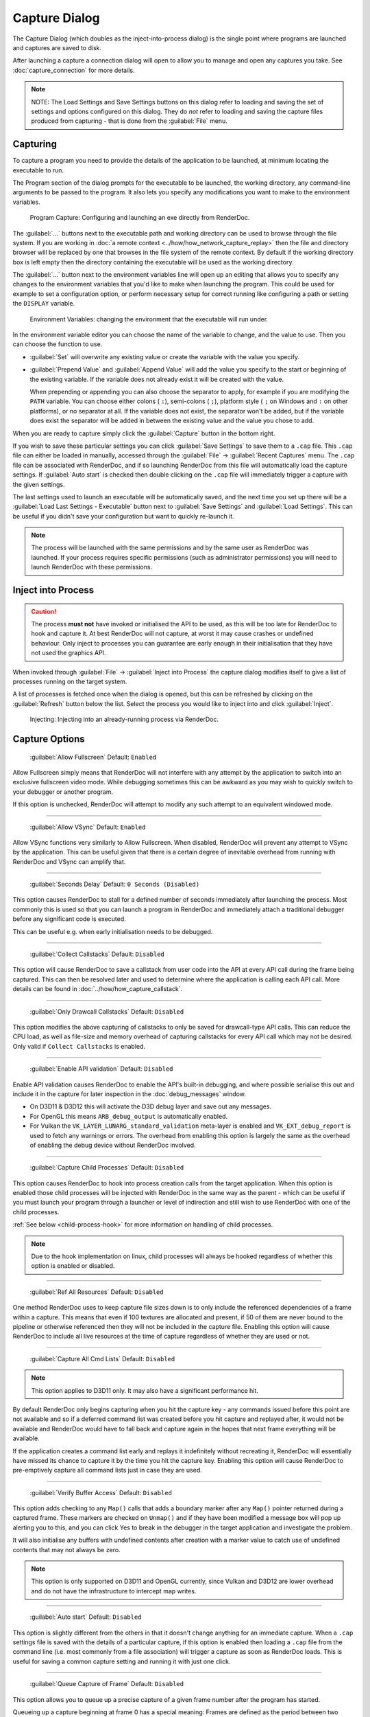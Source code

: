 Capture Dialog
==============

The Capture Dialog (which doubles as the inject-into-process dialog) is the single point where programs are launched and captures are saved to disk.

After launching a capture a connection dialog will open to allow you to manage and open any captures you take. See :doc:`capture_connection` for more details.

.. note::

  NOTE: The Load Settings and Save Settings buttons on this dialog refer to loading and saving the set of settings and options configured on this dialog. They do *not* refer to loading and saving the capture files produced from capturing - that is done from the :guilabel:`File` menu.

Capturing
---------

To capture a program you need to provide the details of the application to be launched, at minimum locating the executable to run.

The Program section of the dialog prompts for the executable to be launched, the working directory, any command-line arguments to be passed to the program. It also lets you specify any modifications you want to make to the environment variables.

.. figure:: ../imgs/Screenshots/CapturePathCmdline.png

  Program Capture: Configuring and launching an exe directly from RenderDoc.

The :guilabel:`...` buttons next to the executable path and working directory can be used to browse through the file system. If you are working in :doc:`a remote context <../how/how_network_capture_replay>` then the file and directory browser will be replaced by one that browses in the file system of the remote context. By default if the working directory box is left empty then the directory containing the executable will be used as the working directory.

The :guilabel:`...` button next to the environment variables line will open up an editing that allows you to specify any changes to the environment variables that you'd like to make when launching the program. This could be used for example to set a configuration option, or perform necessary setup for correct running like configuring a path or setting the ``DISPLAY`` variable.

.. figure:: ../imgs/Screenshots/CaptureEnvVarEditor.png

  Environment Variables: changing the environment that the executable will run under.

In the environment variable editor you can choose the name of the variable to change, and the value to use. Then you can choose the function to use.

* :guilabel:`Set` will overwrite any existing value or create the variable with the value you specify.
* :guilabel:`Prepend Value` and :guilabel:`Append Value` will add the value you specify to the start or beginning of the existing variable. If the variable does not already exist it will be created with the value.

  When prepending or appending you can also choose the separator to apply, for example if you are modifying the ``PATH`` variable. You can choose either colons ( ``:``), semi-colons ( ``;``), platform style ( ``;`` on Windows and ``:`` on other platforms), or no separator at all. If the variable does not exist, the separator won't be added, but if the variable does exist the separator will be added in between the existing value and the value you chose to add.

When you are ready to capture simply click the :guilabel:`Capture` button in the bottom right.

If you wish to save these particular settings you can click :guilabel:`Save Settings` to save them to a ``.cap`` file. This ``.cap`` file can either be loaded in manually, accessed through the :guilabel:`File` → :guilabel:`Recent Captures` menu. The ``.cap`` file can be associated with RenderDoc, and if so launching RenderDoc from this file will automatically load the capture settings. If :guilabel:`Auto start` is checked then double clicking on the ``.cap`` file will immediately trigger a capture with the given settings.

The last settings used to launch an executable will be automatically saved, and the next time you set up there will be a :guilabel:`Load Last Settings - Executable` button next to :guilabel:`Save Settings` and :guilabel:`Load Settings`. This can be useful if you didn't save your configuration but want to quickly re-launch it.

.. note::
  The process will be launched with the same permissions and by the same user as RenderDoc was launched. If your process requires specific permissions (such as administrator permissions) you will need to launch RenderDoc with these permissions.

Inject into Process
-------------------

.. caution::
  The process **must not** have invoked or initialised the API to be used, as this will be too late for RenderDoc to hook and capture it. At best RenderDoc will not capture, at worst it may cause crashes or undefined behaviour. Only inject to processes you can guarantee are early enough in their initialisation that they have not used the graphics API.

When invoked through :guilabel:`File` → :guilabel:`Inject into Process` the capture dialog modifies itself to give a list of processes running on the target system.

A list of processes is fetched once when the dialog is opened, but this can be refreshed by clicking on the :guilabel:`Refresh` button below the list. Select the process you would like to inject into and click :guilabel:`Inject`.

.. figure:: ../imgs/Screenshots/Injecting.png

  Injecting: Injecting into an already-running process via RenderDoc.

.. _capture-options:

Capture Options
---------------

  | :guilabel:`Allow Fullscreen` Default: ``Enabled``

Allow Fullscreen simply means that RenderDoc will not interfere with any attempt by the application to switch into an exclusive fullscreen video mode. While debugging sometimes this can be awkward as you may wish to quickly switch to your debugger or another program.

If this option is unchecked, RenderDoc will attempt to modify any such attempt to an equivalent windowed mode.

----------

  | :guilabel:`Allow VSync` Default: ``Enabled``

Allow VSync functions very similarly to Allow Fullscreen. When disabled, RenderDoc will prevent any attempt to VSync by the application. This can be useful given that there is a certain degree of inevitable overhead from running with RenderDoc and VSync can amplify that.

----------

  | :guilabel:`Seconds Delay` Default: ``0 Seconds (Disabled)``

This option causes RenderDoc to stall for a defined number of seconds immediately after launching the process. Most commonly this is used so that you can launch a program in RenderDoc and immediately attach a traditional debugger before any significant code is executed.

This can be useful e.g. when early initialisation needs to be debugged.

----------

  | :guilabel:`Collect Callstacks` Default: ``Disabled``

This option will cause RenderDoc to save a callstack from user code into the API at every API call during the frame being captured. This can then be resolved later and used to determine where the application is calling each API call. More details can be found in :doc:`../how/how_capture_callstack`.

----------

  | :guilabel:`Only Drawcall Callstacks` Default: ``Disabled``

This option modifies the above capturing of callstacks to only be saved for drawcall-type API calls. This can reduce the CPU load, as well as file-size and memory overhead of capturing callstacks for every API call which may not be desired. Only valid if ``Collect Callstacks`` is enabled.

----------

  | :guilabel:`Enable API validation` Default: ``Disabled``

Enable API validation causes RenderDoc to enable the API's built-in debugging, and where possible serialise this out and include it in the capture for later inspection in the :doc:`debug_messages` window.

* On D3D11 & D3D12 this will activate the D3D debug layer and save out any messages.
* For OpenGL this means ``ARB_debug_output`` is automatically enabled.
* For Vulkan the ``VK_LAYER_LUNARG_standard_validation`` meta-layer is enabled and ``VK_EXT_debug_report`` is used to fetch any warnings or errors. The overhead from enabling this option is largely the same as the overhead of enabling the debug device without RenderDoc involved.

----------

  | :guilabel:`Capture Child Processes` Default: ``Disabled``

This option causes RenderDoc to hook into process creation calls from the target application. When this option is enabled those child processes will be injected with RenderDoc in the same way as the parent - which can be useful if you must launch your program through a launcher or level of indirection and still wish to use RenderDoc with one of the child processes.

:ref:`See below <child-process-hook>` for more information on handling of child processes.

.. note::
  Due to the hook implementation on linux, child processes will always be hooked regardless of whether this option is enabled or disabled.

----------

  | :guilabel:`Ref All Resources` Default: ``Disabled``

One method RenderDoc uses to keep capture file sizes down is to only include the referenced dependencies of a frame within a capture. This means that even if 100 textures are allocated and present, if 50 of them are never bound to the pipeline or otherwise referenced then they will not be included in the capture file. Enabling this option will cause RenderDoc to include all live resources at the time of capture regardless of whether they are used or not.

----------

  | :guilabel:`Capture All Cmd Lists` Default: ``Disabled``

.. note::
  This option applies to D3D11 only. It may also have a significant performance hit.

By default RenderDoc only begins capturing when you hit the capture key - any commands issued before this point are not available and so if a deferred command list was created before you hit capture and replayed after, it would not be available and RenderDoc would have to fall back and capture again in the hopes that next frame everything will be available.

If the application creates a command list early and replays it indefinitely without recreating it, RenderDoc will essentially have missed its chance to capture it by the time you hit the capture key. Enabling this option will cause RenderDoc to pre-emptively capture all command lists just in case they are used.

----------

  | :guilabel:`Verify Buffer Access` Default: ``Disabled``

This option adds checking to any ``Map()`` calls that adds a boundary marker after any ``Map()`` pointer returned during a captured frame. These markers are checked on ``Unmap()`` and if they have been modified a message box will pop up alerting you to this, and you can click Yes to break in the debugger in the target application and investigate the problem.

It will also initialise any buffers with undefined contents after creation with a marker value to catch use of undefined contents that may not always be zero.

.. note::
   This option is only supported on D3D11 and OpenGL currently, since Vulkan and D3D12 are lower overhead and do not have the infrastructure to intercept map writes.

----------

  | :guilabel:`Auto start` Default: ``Disabled``

This option is slightly different from the others in that it doesn't change anything for an immediate capture. When a ``.cap`` settings file is saved with the details of a particular capture, if this option is enabled then loading a ``.cap`` file from the command line (i.e. most commonly from a file association) will trigger a capture as soon as RenderDoc loads. This is useful for saving a common capture setting and running it with just one click.

----------

  | :guilabel:`Queue Capture of Frame` Default: ``Disabled``

This option allows you to queue up a precise capture of a given frame number after the program has started.

Queueing up a capture beginning at frame 0 has a special meaning: Frames are defined as the period between two presents of a window. Frame 0 is defined as starting at initialisation and ending at the first presentation.

The definition of 'initialisation' varies by API, since it can be hard to clearly define initialisation time cleanly:

* On Vulkan, frame 0 begins at the first ``VkDevice`` that is created. Since capture is instance-local, only this device's parent instance will be capturing.
* On D3D11, frame 0 begins at the first swapchain that is created, since it is common to create and destroy many ``ID3D11Device`` objects for enumeration purposes. Note that since capture is device-local, only the device associated with this first swapchain will be capturing and no frame will be captured if this device or swapchain are destroyed before they is used for presentation.
* On D3D12, frame 0 begins at the first ``ID3D12Device`` that is created. Since capture is device-local, only this device will be capturing.
* On OpenGL, frame 0 begins at the first GL context that is created with an ``CreateContextAttribs`` create function such as ``wglCreateContextAttribs`` or ``glXCreateContextAttribs``. This is because many programs create and destroy 'trampoline' GL contexts before creating their first real context. Since capture is API-wide, the capture will include all work on other contexts up until the first presentation on any context, even if the presentation happens on a different context.

If no presentation happens in the program at all, frame 0 is still undefined and will most likely not capture anything. For purely headless programs you should use the :doc:`in-application API <../in_application_api>` to define the start and end of where you want to capture.

.. _child-process-hook:

Child Processes
---------------

RenderDoc is able to automatically inject into any child processes started by the initial process launched from the UI. To do this simply check :guilabel:`Capture Child Processes` in the options above.

RenderDoc has a particular handling of child processes to help you navigate to the process of interest. Whenever a child process is launched, the UI is notified and a list of processes is displayed in a box on the :doc:`capture_connection` window. You can double click on any of these entries to open up a new connection to that process, in a new window.

If a process exits, instead of just closing the connection window if there have been no captures, instead RenderDoc looks at the child processes - if there is only one child process, it assume that process must be of interest and immediately switches to tracking that process. If there are *more* than one child process open, the capture connection window will stay open to give you a chance to double click on those child processes to open a new connection window.

.. _global-process-hook:

Global Process Hook
-------------------

.. danger::

  This option is risky and should not be used lightly. Know what you're doing and use it as a last resort.

  It is only supported on Windows currently.

To expose this option you have to enable it in :doc:`the settings <settings_window>`, to prevent it being used accidentally.

When you've entered a path, or filename, in the executable text at the top of the window, this option will then insert a global hook that causes **every** new process created to load a very small shim dll.

The shim dll will load, create a thread that checks to see if the process matches the path or filename specified, and then unload. If the process matches it will also inject RenderDoc and capturing will continue as normal. At this point you should *first disable the global hook*, then you can use the 'Attach to running instance' menu option to continue as normal.

RenderDoc implements this behaviour by modifying the `AppInit_DLLs <http://support2.microsoft.com/kb/197571>`_ registry key to reference RenderDoc's dlls. This is not a particularly safe method but it's the only reliable method to do what we want. The shim dll is deliberately made as small and thin as possible, referencing only ``kernel32.dll``, to minimise any risks.

.. note::

  If you have 'secure boot' enabled in Windows, the AppInit_DLLs registry key will not work. To use the global process hook you must disable secure boot.

If RenderDoc crashes or something otherwise goes wrong while these registry keys are modified, the shim dll will continue to be injected into every process which is certainly not desirable. Should anything go wrong, RenderDoc writes a ``.reg`` file that restores the registry to its previous state in ``%TEMP%``.

Again, **this method should be a last resort**. Given the risks you should always try to capture directly in some way before trying this.

See Also
--------

* :doc:`../getting_started/quick_start`
* :doc:`../how/how_capture_callstack`
* :doc:`../how/how_capture_frame`
* :doc:`../how/how_network_capture_replay`
